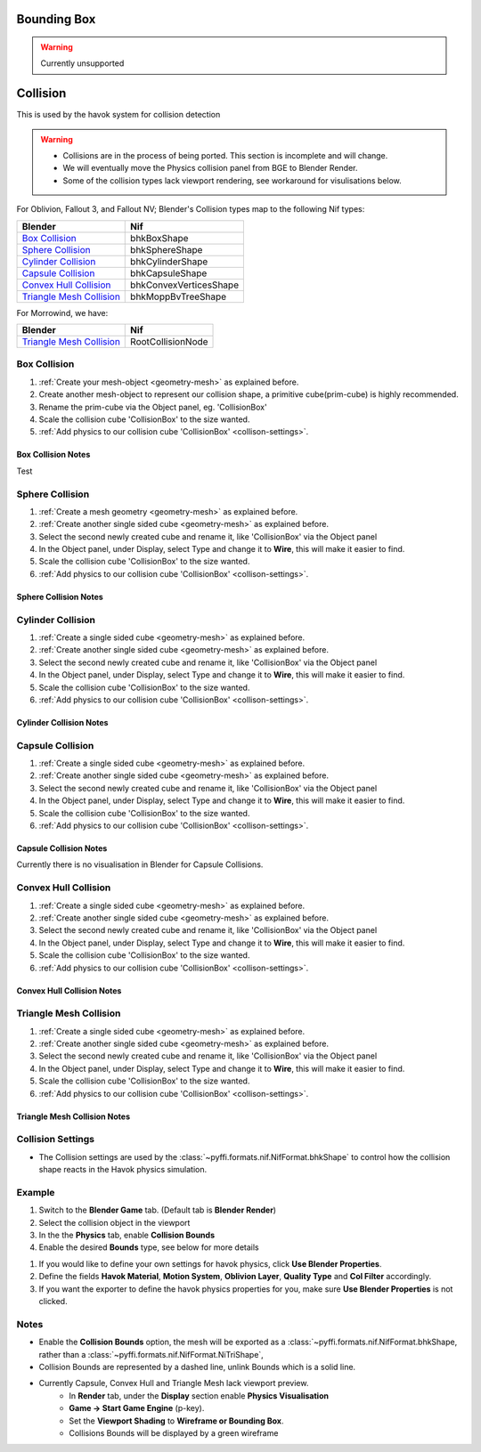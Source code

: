
Bounding Box
============

.. warning::
   Currently unsupported

Collision
=========
.. _collisions:

This is used by the havok system for collision detection

.. warning::

   * Collisions are in the process of being ported. This section is incomplete and will change.
   * We will eventually move the Physics collision panel from BGE to Blender Render.
   * Some of the collision types lack viewport rendering, see workaround for visulisations below.

For Oblivion, Fallout 3, and Fallout NV; Blender's Collision types map to the following Nif types:

+----------------------------+------------------------+
| Blender                    | Nif                    |
+============================+========================+
| `Box Collision`_           | bhkBoxShape            |
+----------------------------+------------------------+
| `Sphere Collision`_        | bhkSphereShape         |
+----------------------------+------------------------+
| `Cylinder Collision`_      | bhkCylinderShape       |
+----------------------------+------------------------+
| `Capsule Collision`_       | bhkCapsuleShape        |
+----------------------------+------------------------+
| `Convex Hull Collision`_   | bhkConvexVerticesShape |
+----------------------------+------------------------+
| `Triangle Mesh Collision`_ | bhkMoppBvTreeShape     |
+----------------------------+------------------------+

For Morrowind, we have:

+----------------------------+-------------------+ 
| Blender                    | Nif               |
+============================+===================+
| `Triangle Mesh Collision`_ | RootCollisionNode |
+----------------------------+-------------------+

.. todo::

   Where do we store material, layer, quality type, motion system, etc.?
   
Box Collision
~~~~~~~~~~~~~
.. _collison-box:

#. :ref:`Create your mesh-object <geometry-mesh>` as explained before.

#. Create another mesh-object to represent our collision shape, a primitive cube(prim-cube) is highly recommended.

#. Rename the prim-cube via the Object panel, eg. 'CollisionBox'

#. Scale the collision cube 'CollisionBox' to the size wanted.

#. :ref:`Add physics to our collision cube 'CollisionBox' <collison-settings>`.

Box Collision Notes
+++++++++++++++++++

Test

Sphere Collision
~~~~~~~~~~~~~~~~

.. _collision-sphere:

#. :ref:`Create a mesh geometry <geometry-mesh>`
   as explained before.

#. :ref:`Create another single sided cube <geometry-mesh>`
   as explained before.

#. Select the second newly created cube and rename it, like 'CollisionBox' via the Object panel

#. In the Object panel, under Display, select Type and change it to **Wire**, this will make it easier to find.

#. Scale the collision cube 'CollisionBox' to the size wanted.

#. :ref:`Add physics to our collision cube 'CollisionBox' <collison-settings>`.

Sphere Collision Notes
++++++++++++++++++++++

Cylinder Collision
~~~~~~~~~~~~~~~~~~

.. _collision-cylinder:

#. :ref:`Create a single sided cube <geometry-mesh>`
   as explained before.

#. :ref:`Create another single sided cube <geometry-mesh>`
   as explained before.

#. Select the second newly created cube and rename it, like 'CollisionBox' via the Object panel

#. In the Object panel, under Display, select Type and change it to **Wire**, this will make it easier to find.

#. Scale the collision cube 'CollisionBox' to the size wanted.

#. :ref:`Add physics to our collision cube 'CollisionBox' <collison-settings>`.

Cylinder Collision Notes
++++++++++++++++++++++++

Capsule Collision
~~~~~~~~~~~~~~~~~

.. _collision-capsule:

#. :ref:`Create a single sided cube <geometry-mesh>`
   as explained before.

#. :ref:`Create another single sided cube <geometry-mesh>`
   as explained before.

#. Select the second newly created cube and rename it, like 'CollisionBox' via the Object panel

#. In the Object panel, under Display, select Type and change it to **Wire**, this will make it easier to find.

#. Scale the collision cube 'CollisionBox' to the size wanted.

#. :ref:`Add physics to our collision cube 'CollisionBox' <collison-settings>`.

Capsule Collision Notes
+++++++++++++++++++++++

Currently there is no visualisation in Blender for Capsule Collisions.

Convex Hull Collision
~~~~~~~~~~~~~~~~~~~~~

.. _collision-convex-hull:

#. :ref:`Create a single sided cube <geometry-mesh>`
   as explained before.

#. :ref:`Create another single sided cube <geometry-mesh>`
   as explained before.

#. Select the second newly created cube and rename it, like 'CollisionBox' via the Object panel

#. In the Object panel, under Display, select Type and change it to **Wire**, this will make it easier to find.

#. Scale the collision cube 'CollisionBox' to the size wanted.

#. :ref:`Add physics to our collision cube 'CollisionBox' <collison-settings>`.

Convex Hull Collision Notes
+++++++++++++++++++++++++++

Triangle Mesh Collision
~~~~~~~~~~~~~~~~~~~~~~~

.. _collision-triangle-mesh:

#. :ref:`Create a single sided cube <geometry-mesh>`
   as explained before.

#. :ref:`Create another single sided cube <geometry-mesh>`
   as explained before.

#. Select the second newly created cube and rename it, like 'CollisionBox' via the Object panel

#. In the Object panel, under Display, select Type and change it to **Wire**, this will make it easier to find.

#. Scale the collision cube 'CollisionBox' to the size wanted.

#. :ref:`Add physics to our collision cube 'CollisionBox' <collison-settings>`.

Triangle Mesh Collision Notes
+++++++++++++++++++++++++++++

Collision Settings
~~~~~~~~~~~~~~~~~~
.. _collison-settings:

* The Collision settings are used by the :class:`~pyffi.formats.nif.NifFormat.bhkShape` to control how the collision shape reacts in the Havok physics simulation.

Example
~~~~~~~

#. Switch to the **Blender Game** tab. (Default tab is **Blender Render**)
#. Select the collision object in the viewport
#. In the the **Physics** tab, enable **Collision Bounds** 
#. Enable the desired **Bounds** type, see below for more details 

.. todo::
   Should "Use Blender Properties" usage be reversed? i.e "Use Blender Property" uses default values
   This should be enabled by default, else define your own. 
   Should there be an additional check to see if not selected, that user has actually defined their own?
   
#. If you would like to define your own settings for havok physics, click **Use Blender Properties**.    
#. Define the fields **Havok Material**, **Motion System**, **Oblivion Layer**, **Quality Type** and **Col Filter** accordingly.
#. If you want the exporter to define the havok physics properties for you, make sure **Use Blender Properties** is not clicked.

Notes
~~~~~

* Enable the **Collision Bounds** option, the mesh will be exported as a :class:`~pyffi.formats.nif.NifFormat.bhkShape, rather than a :class:`~pyffi.formats.nif.NifFormat.NiTriShape`,
* Collision Bounds are represented by a dashed line, unlink Bounds which is a solid line. 
* Currently Capsule, Convex Hull and Triangle Mesh lack viewport preview.
   - In **Render** tab, under the **Display** section enable **Physics Visualisation**
   - **Game -> Start Game Engine** (p-key).
   - Set the **Viewport Shading** to **Wireframe or Bounding Box**.
   - Collisions Bounds will be displayed by a green wireframe